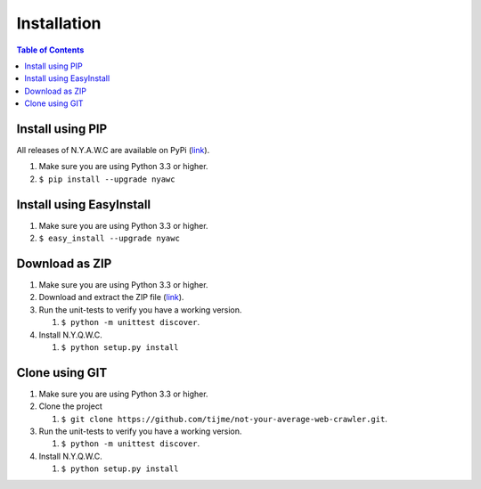 Installation
============

.. contents:: Table of Contents
   :depth: 2
   :local:

Install using PIP
-----------------

All releases of N.Y.A.W.C are available on PyPi (`link <https://pypi.python.org/pypi/nyawc/>`_).

#. Make sure you are using Python 3.3 or higher.
#. ``$ pip install --upgrade nyawc``

Install using EasyInstall
-----------------

#. Make sure you are using Python 3.3 or higher.
#. ``$ easy_install --upgrade nyawc``

Download as ZIP
---------------

#. Make sure you are using Python 3.3 or higher.
#. Download and extract the ZIP file (`link <https://github.com/tijme/not-your-average-web-crawler/archive/master.zip>`__).
#. Run the unit-tests to verify you have a working version.

   #. ``$ python -m unittest discover``.

#. Install N.Y.Q.W.C.

   #. ``$ python setup.py install``

Clone using GIT
---------------

#. Make sure you are using Python 3.3 or higher.
#. Clone the project

   #. ``$ git clone https://github.com/tijme/not-your-average-web-crawler.git``.

#. Run the unit-tests to verify you have a working version.

   #. ``$ python -m unittest discover``.

#. Install N.Y.Q.W.C.

   #. ``$ python setup.py install``
